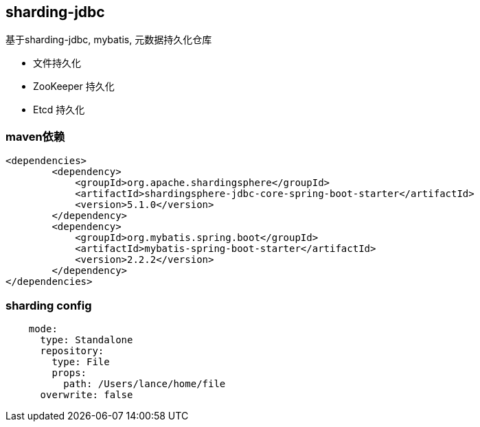 == sharding-jdbc

基于sharding-jdbc, mybatis, 元数据持久化仓库

* 文件持久化
* ZooKeeper 持久化
* Etcd 持久化


=== maven依赖

----
<dependencies>
	<dependency>
            <groupId>org.apache.shardingsphere</groupId>
            <artifactId>shardingsphere-jdbc-core-spring-boot-starter</artifactId>
            <version>5.1.0</version>
        </dependency>
	<dependency>
            <groupId>org.mybatis.spring.boot</groupId>
            <artifactId>mybatis-spring-boot-starter</artifactId>
            <version>2.2.2</version>
        </dependency>
</dependencies>
----

=== sharding config

----
    mode:
      type: Standalone
      repository:
        type: File
        props:
          path: /Users/lance/home/file
      overwrite: false
----